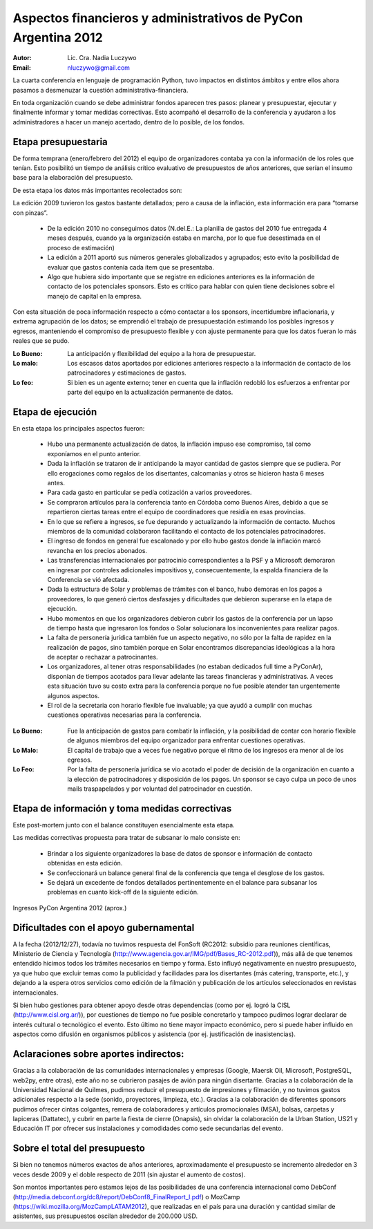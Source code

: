 ==============================================================
Aspectos financieros y administrativos de PyCon Argentina 2012
==============================================================

:Autor: Lic. Cra. Nadia Luczywo
:Email: nluczywo@gmail.com

La cuarta conferencia en lenguaje de programación Python, tuvo impactos en
distintos ámbitos y entre ellos ahora pasamos a desmenuzar la cuestión
administrativa-financiera.

En toda organización cuando se debe administrar fondos aparecen tres pasos:
planear y presupuestar, ejecutar y finalmente informar y tomar medidas
correctivas. Esto acompañó el desarrollo de la conferencia y ayudaron a
los administradores a hacer un manejo  acertado, dentro de lo posible, de los
fondos.


Etapa presupuestaria
---------------------

De forma temprana (enero/febrero del 2012) el equipo de organizadores contaba
ya con la información de los roles que tenían.  Esto posibilitó un tiempo de
análisis crítico evaluativo de presupuestos de años anteriores, que serían el
insumo base para la elaboración del presupuesto.

De esta etapa los datos más importantes recolectados son:

La edición  2009 tuvieron los gastos bastante detallados; pero a causa de la
inflación,  esta información era para “tomarse con pinzas”.

    - De la edición 2010 no conseguimos datos (N.del.E.: La planilla de gastos
      del 2010 fue entregada 4 meses después, cuando ya la organización estaba
      en marcha, por lo que fue desestimada en el proceso de estimación)
    - La edición a 2011   aportó sus números generales globalizados y agrupados;
      esto evito la posibilidad de evaluar que gastos contenía cada ítem que se
      presentaba.
    - Algo que hubiera sido importante que se registre en ediciones anteriores
      es la información de contacto de los potenciales sponsors. Esto es
      crítico para hablar con quien tiene decisiones sobre el manejo de capital
      en la empresa.

Con esta situación de  poca información respecto a cómo contactar a los
sponsors, incertidumbre inflacionaria, y extrema agrupación de los datos;
se emprendió el trabajo de presupuestación estimando los posibles ingresos y
egresos, manteniendo el compromiso de presupuesto flexible y con ajuste
permanente para que los datos fueran lo más reales que se pudo.

:Lo Bueno: La anticipación y flexibilidad del equipo a la hora de presupuestar.
:Lo malo:  Los escasos datos aportados por ediciones anteriores respecto a la
           información de contacto de  los patrocinadores y estimaciones de
           gastos.
:Lo feo:  Si bien es un agente externo; tener en cuenta que la inflación
          redobló los esfuerzos a enfrentar por parte del equipo en la
          actualización permanente de datos.


Etapa de ejecución
------------------

En esta etapa los principales aspectos fueron:

    - Hubo una permanente actualización de datos, la inflación impuso ese
      compromiso, tal como exponíamos en el punto anterior.
    - Dada la inflación  se trataron de ir anticipando la mayor cantidad de
      gastos siempre que se pudiera. Por ello  erogaciones como regalos de los
      disertantes, calcomanías y otros se hicieron hasta 6 meses antes.
    - Para cada gasto en particular se pedía cotización a varios proveedores.
    - Se compraron artículos para la conferencia tanto en Córdoba como
      Buenos Aires, debido a que se repartieron ciertas tareas entre el equipo
      de coordinadores que residía en esas provincias.
    - En lo que se refiere a ingresos, se fue depurando y actualizando
      la información de contacto. Muchos miembros de la comunidad colaboraron
      facilitando el contacto de los potenciales patrocinadores.
    - El ingreso de fondos en general fue escalonado y por ello hubo gastos
      donde la inflación marcó revancha en los precios abonados.
    - Las transferencias internacionales por patrocinio correspondientes a la
      PSF y a Microsoft demoraron en ingresar por controles adicionales
      impositivos y, consecuentemente,  la espalda financiera de  la
      Conferencia se vió afectada.
    - Dada la estructura de Solar y problemas de trámites con el banco, hubo  
      demoras en los pagos a proveedores, lo que generó ciertos desfasajes  y 
      dificultades que debieron superarse en la etapa de ejecución.
    - Hubo momentos en que los  organizadores debieron cubrir los gastos de la
      conferencia por un lapso de tiempo hasta que ingresaron los fondos o Solar
      solucionara los inconvenientes para realizar pagos.
    - La falta de personería jurídica también fue un aspecto negativo, no sólo
      por la falta de rapidez en la realización de pagos, sino también porque
      en Solar encontramos discrepancias ideológicas a la hora de aceptar o
      rechazar a patrocinantes.
    - Los organizadores, al tener otras responsabilidades (no estaban dedicados
      full time a PyConAr), disponían de tiempos acotados para llevar adelante
      las tareas financieras y administrativas. A veces esta situación tuvo su
      costo extra para la conferencia porque no fue posible atender tan
      urgentemente algunos aspectos.
    - El rol de la secretaria con horario flexible fue invaluable; ya que
      ayudó a cumplir con muchas cuestiones operativas necesarias para la
      conferencia.

.. only:: html

    .. figure:: adm_and_fin/disert_reg.jpg
        :scale: 25 %
        :align: center

        Regalos para disertantes almacenados desde jun/2012 hasta nov/210

.. only:: latex

    .. figure:: adm_and_fin/disert_reg.jpg
        :scale: 75 %
        :align: center

        Regalos para disertantes almacenados desde jun/2012 hasta nov/210


:Lo Bueno: Fue la anticipación de gastos para combatir la inflación, y la
           posibilidad de  contar con horario flexible de algunos miembros del
           equipo organizador para enfrentar cuestiones operativas.
:Lo Malo: El capital de trabajo que a veces fue negativo porque el ritmo de los
          ingresos era menor al de los egresos.
:Lo Feo: Por la falta de personería jurídica se vio acotado el poder de decisión
         de la organización en cuanto a la elección de patrocinadores y
         disposición de los pagos. Un sponsor se cayo culpa un poco de unos
         mails traspapelados y por voluntad del patrocinador en cuestión.


Etapa de información y toma medidas correctivas
------------------------------------------------

Este post-mortem junto con el balance constituyen esencialmente esta etapa.

Las medidas correctivas propuesta para tratar de subsanar lo malo consiste en:

    - Brindar a los siguiente organizadores la base de datos de sponsor e
      información de contacto  obtenidas en esta edición.
    - Se confeccionará un balance general final de la conferencia que tenga el
      desglose de los gastos.
    - Se dejará un excedente de fondos detallados pertinentemente en el balance
      para subsanar los problemas en cuanto kick-off de la siguiente edición.

.. figure:: adm_and_fin/inggrp.png
    :align: center

    Ingresos PyCon Argentina 2012 (aprox.)


Dificultades con el apoyo gubernamental
---------------------------------------

A la fecha (2012/12/27), todavía no tuvimos respuesta del FonSoft
(RC2012: subsidio para reuniones científicas, Ministerio de Ciencia y Tecnología
(http://www.agencia.gov.ar/IMG/pdf/Bases_RC-2012.pdf)),
más allá de que tenemos entendido hicimos todos los trámites necesarios en tiempo
y forma. Esto influyó negativamente en nuestro presupuesto, ya que hubo que
excluir temas como la publicidad y facilidades para los disertantes
(más catering, transporte, etc.), y dejando a la espera otros servicios como
edición de la filmación y publicación de los artículos seleccionados en
revistas internacionales.

Si bien hubo gestiones para obtener apoyo desde otras dependencias (como por
ej. logró la CISL (http://www.cisl.org.ar/)),
por cuestiones de tiempo no fue posible concretarlo y
tampoco pudimos lograr declarar de interés cultural o tecnológico el evento.
Esto último no tiene mayor impacto económico, pero si puede haber influido en
aspectos como difusión en organismos públicos y asistencia (por ej.
justificación de inasistencias).

Aclaraciones sobre aportes indirectos:
--------------------------------------

Gracias a la colaboración de las comunidades internacionales y empresas (Google, 
Maersk Oil, Microsoft, PostgreSQL, web2py, entre otras), este año no se 
cubrieron pasajes de avión para ningún disertante. 
Gracias a la colaboración de la Universidad Nacional de Quilmes, pudimos 
reducir el presupuesto de impresiones y filmación, y no tuvimos gastos 
adicionales respecto a la sede (sonido, proyectores, limpieza, etc.).
Gracias a la colaboración de diferentes sponsors pudimos ofrecer cintas 
colgantes, remera de colaboradores y artículos promocionales (MSA), bolsas, 
carpetas y lapiceras (Dattatec), y cubrir en parte la fiesta de cierre
(Onapsis), sin olvidar la colaboración de la Urban Station, US21 y Educación IT 
por ofrecer sus instalaciones y comodidades como sede secundarias del evento.


Sobre el total del presupuesto
------------------------------

Si bien no tenemos números exactos de años anteriores,
aproximadamente el presupuesto se incremento alrededor en 3 veces desde 2009
y el doble respecto de 2011 (sin ajustar el aumento de costos).

Son montos importantes pero estamos lejos de las posibilidades de una
conferencia internacional como
DebConf (http://media.debconf.org/dc8/report/DebConf8_FinalReport_l.pdf)
o MozCamp (https://wiki.mozilla.org/MozCampLATAM2012),
que realizadas en el país
para una duración y cantidad similar de asistentes, sus presupuestos oscilan
alrededor de 200.000 USD.
